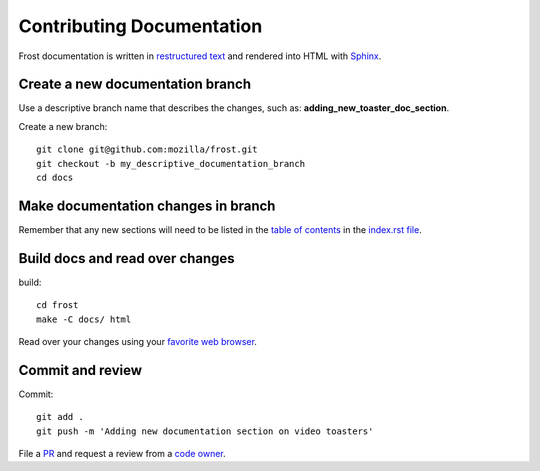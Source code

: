 ==========================
Contributing Documentation
==========================

Frost documentation is written in `restructured text <https://en.wikipedia.org/wiki/ReStructuredText>`_ and rendered into HTML with `Sphinx <https://www.sphinx-doc.org>`_.

Create a new documentation branch
---------------------------------

Use a descriptive branch name that describes the changes, such as: **adding_new_toaster_doc_section**.

Create a new branch::

   git clone git@github.com:mozilla/frost.git
   git checkout -b my_descriptive_documentation_branch
   cd docs

Make documentation changes in branch
------------------------------------

Remember that any new sections will need to be listed in the `table of contents <https://www.sphinx-doc.org/en/master/usage/restructuredtext/directives.html>`_ in the `index.rst file <https://github.com/mozilla/frost/blame/master/docs/index.rst#L10-L18>`_.

Build docs and read over changes
--------------------------------

build::

   cd frost
   make -C docs/ html

Read over your changes using your `favorite web browser <https://getfirefox.com>`_.

Commit and review
-----------------

Commit::

   git add .
   git push -m 'Adding new documentation section on video toasters'

File a `PR <https://github.com/mozilla/frost/pulls>`_ and request a review from a `code owner <https://github.com/mozilla/frost/graphs/contributors>`_.
